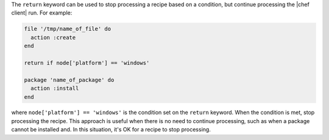 .. This is an included how-to. 


The ``return`` keyword can be used to stop processing a recipe based on a condition, but continue processing the |chef client| run. For example:

.. code-block:: ruby

   file '/tmp/name_of_file' do
     action :create
   end
   
   return if node['platform'] == 'windows'
   
   package 'name_of_package' do
     action :install
   end

where ``node['platform'] == 'windows'`` is the condition set on the ``return`` keyword. When the condition is met, stop processing the recipe. This approach is useful when there is no need to continue processing, such as when a package cannot be installed and. In this situation, it's OK for a recipe to stop processing.
